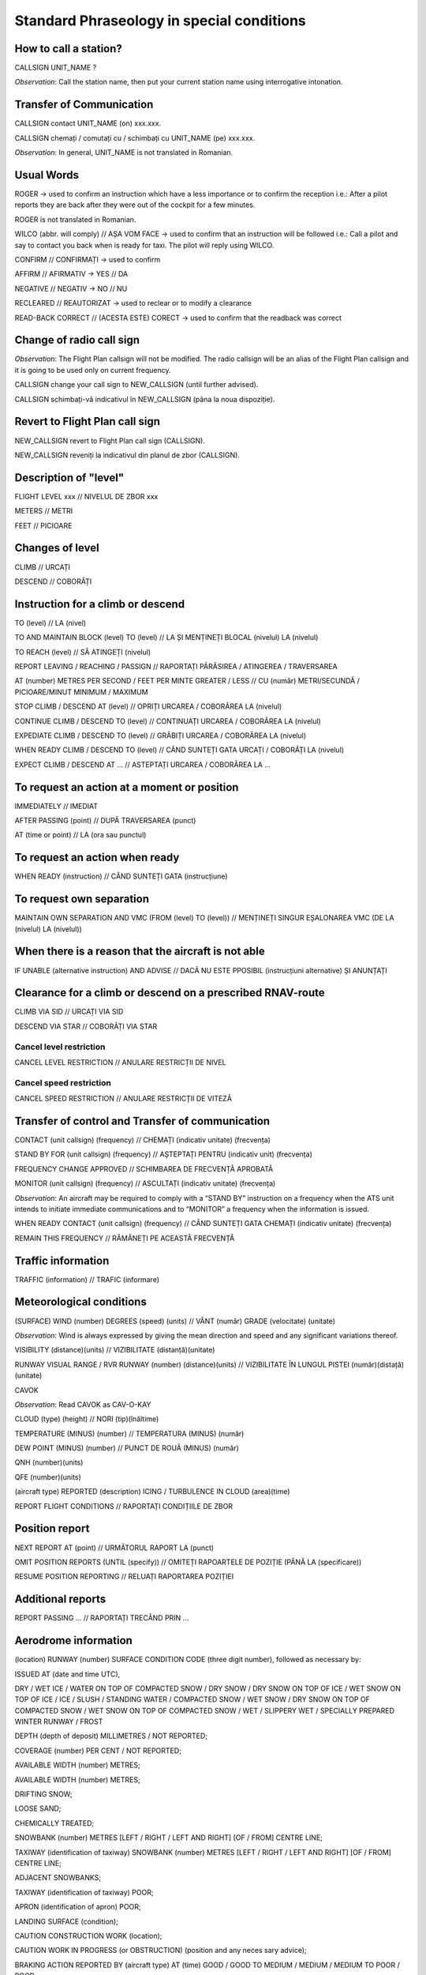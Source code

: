 ==========================================
Standard Phraseology in special conditions
==========================================

How to call a station?
----------------------

CALLSIGN UNIT_NAME ?

*Observation*: Call the station name, then put your current station name using interrogative intonation.

Transfer of Communication
-------------------------

CALLSIGN contact UNIT_NAME (on) xxx.xxx.

CALLSIGN chemați / comutați cu / schimbați cu UNIT_NAME (pe) xxx.xxx.

*Observation*: In general, UNIT_NAME is not translated in Romanian.

Usual Words
-----------

ROGER -> used to confirm an instruction which have a less importance or to confirm the reception
i.e.: After a pilot reports they are back after they were out of the cockpit for a few minutes.

ROGER is not translated in Romanian.

WILCO (abbr. will comply) // AȘA VOM FACE -> used to confirm that an instruction will be followed
i.e.: Call a pilot and say to contact you back when is ready for taxi. The pilot will reply using WILCO.

CONFIRM // CONFIRMAȚI -> used to confirm

AFFIRM // AFIRMATIV -> YES // DA

NEGATIVE // NEGATIV -> NO // NU

RECLEARED // REAUTORIZAT -> used to reclear or to modify a clearance

READ-BACK CORRECT // (ACESTA ESTE) CORECT -> used to confirm that the readback was correct

Change of radio call sign
-------------------------

*Observation*: The Flight Plan callsign will not be modified. The radio callsign will be an alias of the Flight Plan callsign and it is going to be used only on current frequency.

CALLSIGN change your call sign to NEW_CALLSIGN (until further advised).

CALLSIGN schimbați-vă indicativul în NEW_CALLSIGN (pâna la noua dispoziție).

Revert to Flight Plan call sign
-------------------------------

NEW_CALLSIGN revert to Flight Plan call sign (CALLSIGN).

NEW_CALLSIGN reveniți la indicativul din planul de zbor (CALLSIGN).

Description of "level"
----------------------

FLIGHT LEVEL xxx // NIVELUL DE ZBOR xxx

METERS // METRI

FEET  // PICIOARE

Changes of level
----------------

CLIMB // URCAȚI

DESCEND // COBORÂȚI

Instruction for a climb or descend 
----------------------------------

TO (level) // LA (nivel)

TO AND MAINTAIN BLOCK (level) TO (level) // LA ȘI MENȚINEȚI BLOCAL (nivelul) LA (nivelul)

TO REACH (level) // SĂ ATINGEȚI (nivelul)

REPORT LEAVING / REACHING / PASSIGN // RAPORTAȚI PĂRĂSIREA / ATINGEREA / TRAVERSAREA

AT (number) METRES PER SECOND / FEET PER MINTE GREATER / LESS // CU (număr) METRI/SECUNDĂ / PICIOARE/MINUT MINIMUM / MAXIMUM

STOP CLIMB / DESCEND AT (level) // OPRIȚI URCAREA / COBORÂREA LA (nivelul)

CONTINUE CLIMB / DESCEND TO (level) // CONTINUAȚI URCAREA / COBORÂREA LA (nivelul)

EXPEDIATE CLIMB / DESCEND TO (level) // GRĂBIȚI URCAREA / COBORÂREA LA (nivelul)

WHEN READY CLIMB / DESCEND TO (level) // CÂND SUNTEȚI GATA URCAȚI / COBORÂȚI LA (nivelul)

EXPECT CLIMB / DESCEND AT ... // ASTEPTAȚI URCAREA / COBORÂREA LA ...

To request an action at a moment or position
--------------------------------------------

IMMEDIATELY // IMEDIAT 

AFTER PASSING (point) // DUPĂ TRAVERSAREA (punct)

AT (time or point) // LA (ora sau punctul)

To request an action when ready 
-------------------------------

WHEN READY (instruction) // CÂND SUNTEȚI GATA (instrucțiune) 

To request own separation
-------------------------

MAINTAIN OWN SEPARATION AND VMC (FROM (level) TO (level)) // MENȚINEȚI SINGUR EȘALONAREA VMC (DE LA (nivelul) LA (nivelul))

When there is a reason that the aircraft is not able
----------------------------------------------------

IF UNABLE (alternative instruction) AND ADVISE // DACĂ NU ESTE PPOSIBIL (instrucțiuni alternative) ȘI ANUNȚAȚI

Clearance for a climb or descend on a prescribed RNAV-route
-----------------------------------------------------------

CLIMB VIA SID // URCAȚI VIA SID

DESCEND VIA STAR // COBORÂȚI VIA STAR

Cancel level restriction
~~~~~~~~~~~~~~~~~~~~~~~~

CANCEL LEVEL RESTRICTION // ANULARE RESTRICȚII DE NIVEL

Cancel speed restriction
~~~~~~~~~~~~~~~~~~~~~~~~

CANCEL SPEED RESTRICTION // ANULARE RESTRICȚII DE VITEZĂ

Transfer of control and Transfer of communication
-------------------------------------------------

CONTACT (unit callsign) (frequency) // CHEMAȚI (indicativ unitate) (frecvența)

STAND BY FOR (unit callsign) (frequency) // AȘTEPTAȚI PENTRU (indicativ unit) (frecvența)

FREQUENCY CHANGE APPROVED // SCHIMBAREA DE FRECVENȚĂ APROBATĂ

MONITOR (unit callsign) (frequency) // ASCULTAȚI (indicativ unitate) (frecvența)

*Observation*: An aircraft may be required to comply with a “STAND BY” instruction on a frequency when the ATS unit intends to initiate immediate communications and to “MONITOR” a frequency when the information is issued.

WHEN READY CONTACT (unit callsign) (frequency) // CÂND SUNTEȚI GATA CHEMAȚI (indicativ unitate) (frecvența)

REMAIN THIS FREQUENCY // RĂMÂNEȚI PE ACEASTĂ FRECVENȚĂ

Traffic information
-------------------

TRAFFIC (information) // TRAFIC (informare)

Meteorological conditions
-------------------------

(SURFACE) WIND (number) DEGREES (speed) (units) // VÂNT (număr) GRADE (velocitate) (unitate)

*Observation*: Wind is always expressed by giving the mean direction and speed and any significant variations thereof.

VISIBILITY (distance)(units) // VIZIBILITATE (distanță)(unitate)

RUNWAY VISUAL RANGE / RVR RUNWAY (number) (distance)(units) // VIZIBILITATE ÎN LUNGUL PISTEI (număr)(distață)(unitate)

CAVOK

*Observation*: Read CAVOK as CAV-O-KAY 

CLOUD (type) (height) // NORI (tip)(înăltime)

TEMPERATURE (MINUS) (number) // TEMPERATURA (MINUS) (număr)

DEW POINT (MINUS) (number) // PUNCT DE ROUĂ (MINUS) (număr)

QNH (number)(units)

QFE (number)(units)

(aircraft type) REPORTED (description) ICING / TURBULENCE IN CLOUD (area)(time)

REPORT FLIGHT CONDITIONS // RAPORTAȚI CONDIȚIILE DE ZBOR

Position report
---------------

NEXT REPORT AT (point) // URMĂTORUL RAPORT LA (punct)

OMIT POSITION REPORTS (UNTIL (specify)) // OMITEȚI RAPOARTELE DE POZIȚIE (PÂNĂ LA (specificare))

RESUME POSITION REPORTING // RELUAȚI RAPORTAREA POZIȚIEI

Additional reports
------------------

REPORT PASSING ... // RAPORTAȚI TRECÂND PRIN ...

Aerodrome information
---------------------

(location) RUNWAY (number) SURFACE CONDITION CODE (three digit number), followed as necessary by:

ISSUED AT (date and time UTC),

DRY / WET ICE / WATER ON TOP OF COMPACTED SNOW / DRY SNOW / DRY SNOW ON TOP OF ICE / WET SNOW ON TOP OF ICE / ICE / SLUSH / STANDING WATER / COMPACTED SNOW / WET SNOW / DRY SNOW ON TOP OF COMPACTED SNOW / WET SNOW ON TOP OF COMPACTED SNOW / WET / SLIPPERY WET /  SPECIALLY PREPARED WINTER RUNWAY / FROST

DEPTH (depth of deposit) MILLIMETRES / NOT REPORTED;

COVERAGE (number) PER CENT / NOT REPORTED;

AVAILABLE WIDTH (number) METRES;

AVAILABLE WIDTH (number) METRES;

DRIFTING SNOW;

LOOSE SAND;

CHEMICALLY TREATED;

SNOWBANK (number) METRES [LEFT / RIGHT / LEFT AND RIGHT] [OF / FROM] CENTRE LINE;

TAXIWAY (identification of taxiway) SNOWBANK (number) METRES [LEFT / RIGHT / LEFT AND RIGHT] [OF / FROM] CENTRE LINE;

ADJACENT SNOWBANKS;

TAXIWAY (identification of taxiway) POOR;

APRON (identification of apron) POOR;

LANDING SURFACE (condition);

CAUTION CONSTRUCTION WORK (location);

CAUTION WORK IN PROGRESS (or OBSTRUCTION) (position and any neces sary advice);

BRAKING ACTION REPORTED BY (aircraft type) AT (time) GOOD / GOOD TO MEDIUM / MEDIUM / MEDIUM TO POOR / POOR;

TOWER OBSERVES (weather information);

PILOT REPORTS (weather information).

*Romanian*

(localizare) PISTA (indicativ) STAREA SUPRAFEȚEI [COD (număr din trei cifre), urmat după caz, de:

EMIS LA (data și ora UTC);

GHEAȚĂ USCATĂ / UMEDĂ / APĂ PESTE ZĂPADĂ TASATĂ / ZĂPADĂ USCATĂ / ZĂPADĂ USCATĂ PESTE GHEAȚĂ / ZĂPADĂ UMEDĂ PESTE GHEAȚĂ / GHEAȚĂ / ZLOATĂ / BĂLȚI / ZĂPADĂ TASATĂ / ZĂPADĂ UMEDĂ / ZĂPADĂ USCATĂ PESTE ZĂPADĂ TASATĂ / ZĂPADĂ UMEDĂ PESTE ZĂPADĂ TASATĂ / UMEDĂ / UDĂ / ALUNECOASĂ / PISTĂ PREGĂTITĂ SPECIAL PENTRU IARNĂ / CHICIURĂ;

GROSIME (grosimea depunerii) MILIMETRI / NU ESTE RAPORTAT;

ACOPERIRE (număr) PROCENT / NU ESTE RAPORTAT;

LĂȚIME DISPONIBILĂ (număr) METRI;

LUNGIME REDUSĂ LA (număr) METRI;

ZĂPADĂ VISCOLITĂ;

CONTAMINARE CU NISIP;

TRATATĂ CHIMIC

MALURI DE ZĂPADĂ (număr) METRI [STÂNGA / DREAPTA / STÂNGA ȘI DREAPTA] [AXULUI PISTEI / DE LA AXUL PISTEI];

CALE DE RULAJ (identificarea căii de rulaj) MAL DE ZĂPADĂ (număr) METRI [STÂNGA / DREAPTA / STÂNGA ȘI DREAPTA] [AXULUI PISTEI / DE LA AXUL PISTEI];

MALURI DE ZĂPADĂ LÂNGĂ PISTĂ;

CALE DE RULAJ (identificarea căii de rulaj) SLAB;

PLATFORMĂ (identificarea platformei) SLAB;

SUPRAFAŢA DE ATERIZARE (condiţii);

ATENŢIE LUCRARI DE CONSTRUCŢIE (localizare);

ATENŢIE LUCRĂRI ÎN DESFĂŞURARE (sau OBSTACOL) (poziţie şi orice indicaţie necesară);

EFECT DE FRÂNARE RAPORTATĂ DE (tip aeronavă) LA (ora) BUN (sau BUN SPRE MEDIU / MEDIU / MEDIU SPRE SLAB / SLAB);

OBSERVAŢII ALE TURNULUI (informaţii meteorologice);

RAPOARTE ALE PILOŢILOR (informaţii meteorologice).

State of operational status of visual and non-visual systems
------------------------------------------------------------

(state the visual or non-visual system) RUNWAY (number) (description of the deficiency) // (specifică mijlocul vizual sau non-vizual) PISTA (indicativ) (descrierea deficienţei)

(type) LIGHTING (which is not serviceable) // BALIZAJUL (tip) (care nu este în serviciu)

GBAS / SBAS / MLS / ILS CATEGORY (category) (status of disponibility) // GBAS / SBAS / MLS / ILS CATEGORIA (categoria) NU ESTE ÎN SERVICIU / ESTE ÎN SERVICIU

TAXIWAY LIGHTING (description of the deficiency) // BALIZAJUL CĂII DE RULARE (descrierea deficienței)

(visual approach slope indicator type) RUNWAY (description of the deficiency) // (tipul indicatorului de pantă de apropiere la vedere) PISTA (indicativ) (descrierea deficienţei)

RVSM Operations
---------------

CONFIRM RVSM APPROVED // CONFIRMAȚI APROBAT RVSM

UNABLE ISSUE CLEARANCE INTO RVSM AISRAPCE, MAINTAIN (level) // N SE APROBĂ INTRAREA ÎN SPAȚIUL AERIAN RVSM, MENȚINEȚI (nivelul)

REPORT WHEN ABLE TO RESUME RVSM // RAPORTAȚI CÂND PUTEȚI REVENI LA RVSM

CONFIRM ABLE TO RESUME RVSM // CONFIRMAȚI CĂ PUTEȚI REVENI LA RVSM

Issuance of a clearance
-----------------------

(name of unit) CLEARS (aircraft call sign) // (numele unităţii) AUTORIZEAZĂ (indicativul aeronavei)

(aircraft call sign) [REST OF CLEARANCE UNCHANGED] // (indicativul aeronavei) AUTORIZATĂ LA

RECLEARED (amended clearance details) [REST OF CLEARANCE UNCHANGED] // REAUTORIZAT (detalii privind autorizarea amendată) [RESTUL AUTORIZĂRII NESCHIMBATĂ]

RECLEARED (amended route position ) TO (significant point of original route) [REST OF CLEARANCE UNCHANGED] //REAUTORIZAT (porţiunea de rută amendată) CĂTRE (punctul semnificativ al rutei iniţiale) [RESTUL AUTORIZĂRII NESCHIMBATĂ]

ENTER CONTROLLED AIRSPACE (or CONTROL ZONE) [VIA (significant point or route)] AT (level) [AT (time)] // INTRAŢI ÎN SPAŢIUL AERIAN CONTROLAT (sau ZONA DE CONTROL) [VIA (punct semnificativ sau ruta)] LA (nivel) [LA (ora)]

LEAVE CONTROLLED AIRSPACE (or CONTROL ZONE) [VIA (significant point or route)] AT (level) (or CLIMBING, or DESCENDING) // PĂRĂSIŢI SPAŢIUL AERIAN CONTROLAT (sau ZONA DE CONTROL)[VIA (punct semnificativ sau ruta)] LA (nivel) (sau URCÂND, sau COBORÂND)

Indication of the route and the clearance limit
-----------------------------------------------

INDICATION OF THE ROUTE AND THE AUTHORIZATION LIMIT // DE LA (loc) LA (loc)

TO (location ), followed as necessary by: DIRECT / VIA (route and/or significant points) / FLIGHT PLANNED ROUTE / VIA (distance) DME ARC (direction) OF (name of DME station) // LA(loc), urmat, după cum este necesar de: DIRECT / VIA (ruta şi/sau puncte semnificative) / RUTA DE ZBOR PLANIFICATĂ / VIA (distanţa) DME ARC(direcţie) DE (numele staţiei DME)

(route) NOT AVAILABLE DUE (reason) ALTERNATIVE[S] IS/ARE (routes) ADVISE // (ruta) NU ESTE DISPONIBILĂ DIN CAUZA (motiv) ALTERNATIVE SUNT (rute) ANUNŢAŢI

Specification of cruise levels
------------------------------

CROSS (significant point) AT (or ABOVE, or BELOW) (level) // TRAVERSAŢI (punct semnificativ) LA (sau DEASUPRA, sau SUB) (nivel)

CROSS (significant point) AT (time) OR LATER (or BEFORE) AT (level) // TRAVERSAŢI (punct semnificativ) LA (ora) SAU MAI TÂRZIU (sau ÎNAINTE) LA (nivel)

CROSS (distance) DME [(direcţie)] OF (name of DME station) (or (distance) [(direction)] OF (significant point)) AT (or ABOVE or BELOW) (level) // TRAVERSAŢI (distanţa) DME [(direcţie)] AL (nume staţie DME) (sau (distanţă)[(direcţie)] AL (punct semnificativ) LA (sau DEASUPRA sau SUB)(nivel))

Emergency descend
-----------------

ATTENTION ALL AIRCRAFT IN THE VICINITY OF [or AT] (significant point or location) EMERGENCY DESCENT IN PROGRESS FROM (level) (followed as necessary by specific instruction, clearances, traffic information, etc.) // ATENŢIE TOATE AERONAVELE DIN VECINĂTATEA [sau LA] (punct semnificativ sau locaţie) COBORÂRE DE URGENŢĂ ÎN DESFĂŞURARE DE LA (nivel)(urmat după cum este necesar, de instrucţiuni specifice, autorizări, informări de trafic, etc.)

If the clearance cannot be issued at the time of request
--------------------------------------------------------

EXPECT CLEARANCE (or type of clearance) AT (time) // ASTEPTAŢI AUTORIZAREA (sau tipul autorizării) LA (ora)

If the clearance for avoiding cannot be issued at the time of request
---------------------------------------------------------------------

UNABLE, TRAFFIC (direction) BOUND (type of aircraft) (level) ESTIMATED (or OVER) (significant point) AT (time) CALL SIGN (call sign) ADVISE INTENTIONS // NU SE APROBĂ, TRAFIC CĂTRE (tip aeronavă)(nivel) ESTIMEAZĂ (sau LA VERTICALĂ) (punct semnificativ) LA (ora) INDICATIVUL(indicativ) ANUNŢAŢI INTENŢIILE

Separation instructions
-----------------------

CROSS (significant point) AT (time) [OR LATER (or OR BEFORE)] // TRAVERSAŢI (punct semnificativ) LA (ora) [SAU MAI TÂRZIU(sau SAU ÎNAINTE)]

ADVISE IF ABLE TO CROSS (significant point) AT (time and level) // ANUNŢAŢI DACĂ PUTEŢI TRAVERSA (punct semnificativ) LA (ora sau nivelul)

MAINTAIN MACH (number) [OR GREATER (or OR LESS)] [UNTIL (significant point)] // MENŢINEŢI MACH (număr) [SAU MAI MARE (sau SAU MAI MIC)] [PÂNĂ LA (punct semnificativ)]

DO NOT EXCEED MACH (number) // NU MĂRIŢI MACH (număr)

CONFIRM ESTABLISHED ON THE TRACK BETWEEN (significant point) AND (significant point) [WITH ZERO OFFSET] // CONFIRMAŢI DACĂ SUNTEŢI PE TRAIECT ÎNTRE (punctul semnificativ) ŞI (punctul semnificativ) [CU ABATERE ZERO]

MAINTAIN TRACK BETWEEN (significant point) AND (significant point). REPORT ESTABLISHED ON THE TRACK // MENŢINEŢI TRAIECTUL ÎNTRE (punctul semnificativ) ŞI (punctul semnificativ). RAPORTAŢI DACĂ SUNTEŢI PE TRAIECT

CONFIRM ZERO OFFSET // CONFIRMAŢI ABATERE 0

Instructions associated with a parallel offset
----------------------------------------------

ADVISE IF ABLE TO PROCEED PARALLEL OFFSET // ANUNŢAŢI DACĂ PUTEŢI PROCEDA PARALEL OFFSET

PROCEED OFFSET (distance) RIGHT/LEFT OF (route) (track) [CENTRE LINE] [AT (significant point or time)] [UNTIL (significant point or time)] // PROCEDAŢI OFFSET (distanţa) DREAPTA/STÂNGA DE (ruta)(traiect) [AXULUI][LA (punct semnificativ sau ora)] [PÂNĂ LA (punct semnificativ sau ora)]

CANCEL OFFSET (instruction to rejoin cleared flight route or other information) // ANULAŢI OFFSET (instrucţiuni de revenire la ruta autorizată sau alte informaţii).

